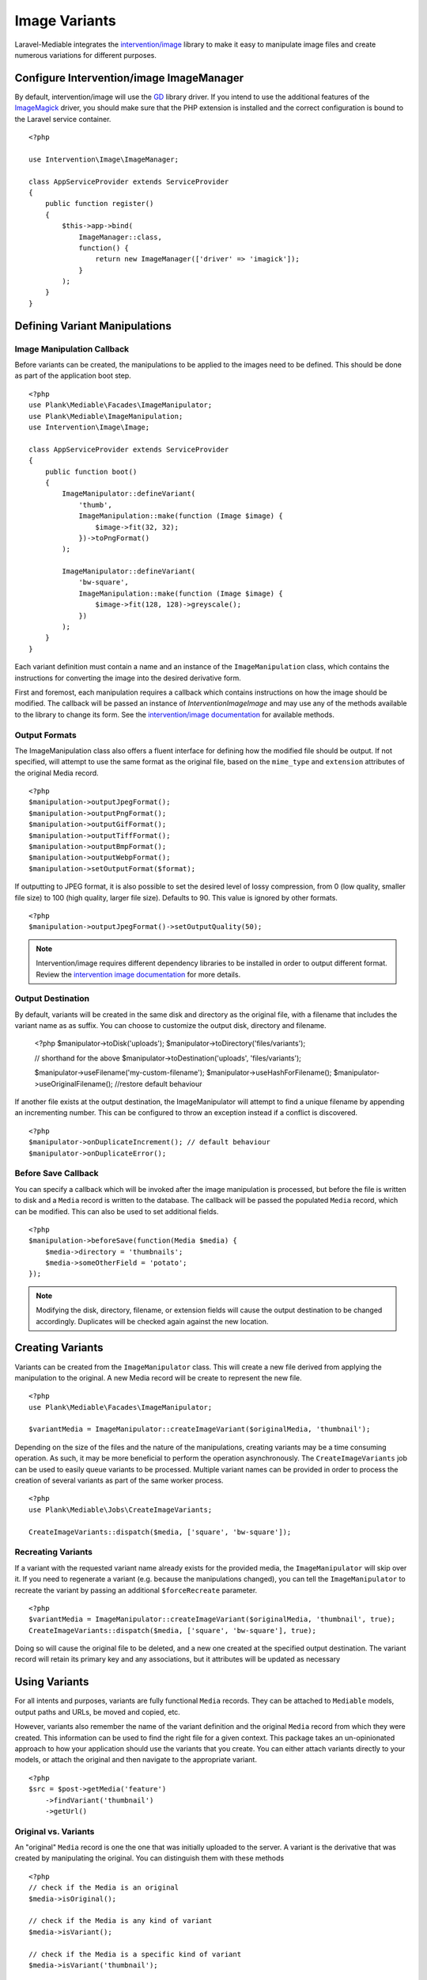 Image Variants
============================================

.. highlight:: php

.. _variants:

Laravel-Mediable integrates the `intervention/image <http://image.intervention.io/>`_ library to make it easy to manipulate image files and create numerous variations for different purposes.

Configure Intervention/image ImageManager
-----------------------------------------

By default, intervention/image will use the `GD <https://www.php.net/manual/en/book.image.php>`_ library driver. If you intend to use the additional features of the `ImageMagick <https://www.php.net/manual/en/book.imagick.php>`_ driver, you should make sure that the PHP extension is installed and the correct configuration is bound to the Laravel service container.

::

    <?php

    use Intervention\Image\ImageManager;

    class AppServiceProvider extends ServiceProvider
    {
        public function register()
        {
            $this->app->bind(
                ImageManager::class,
                function() {
                    return new ImageManager(['driver' => 'imagick']);
                }
            );
        }
    }

Defining Variant Manipulations
------------------------------

Image Manipulation Callback
^^^^^^^^^^^^^^^^^^^^^^^^^^^

Before variants can be created, the manipulations to be applied to the images need to be defined. This should be done as part of the application boot step.

::

    <?php
    use Plank\Mediable\Facades\ImageManipulator;
    use Plank\Mediable\ImageManipulation;
    use Intervention\Image\Image;

    class AppServiceProvider extends ServiceProvider
    {
        public function boot()
        {
            ImageManipulator::defineVariant(
                'thumb',
                ImageManipulation::make(function (Image $image) {
                    $image->fit(32, 32);
                })->toPngFormat()
            );

            ImageManipulator::defineVariant(
                'bw-square',
                ImageManipulation::make(function (Image $image) {
                    $image->fit(128, 128)->greyscale();
                })
            );
        }
    }

Each variant definition must contain a name and an instance of the ``ImageManipulation`` class, which contains the instructions for converting the image into the desired derivative form.

First and foremost, each manipulation requires a callback which contains instructions on how the image should be modified. The callback will be passed an instance of `Intervention\Image\Image` and may use any of the methods available to the library to change its form. See the `intervention/image documentation <http://image.intervention.io/>`_ for available methods.

Output Formats
^^^^^^^^^^^^^^

The ImageManipulation class also offers a fluent interface for defining how the modified file should be output. If not specified, will attempt to use the same format as the original file, based on the ``mime_type`` and ``extension`` attributes of the original Media record.

::

    <?php
    $manipulation->outputJpegFormat();
    $manipulation->outputPngFormat();
    $manipulation->outputGifFormat();
    $manipulation->outputTiffFormat();
    $manipulation->outputBmpFormat();
    $manipulation->outputWebpFormat();
    $manipulation->setOutputFormat($format);

If outputting to JPEG format, it is also possible to set the desired level of lossy compression, from 0 (low quality, smaller file size) to 100 (high quality, larger file size). Defaults to 90. This value is ignored by other formats.

::

    <?php
    $manipulation->outputJpegFormat()->setOutputQuality(50);


.. note::
    Intervention/image requires different dependency libraries to be installed in order to output different format. Review the `intervention image documentation <http://image.intervention.io/getting_started/formats>`_ for more details.

Output Destination
^^^^^^^^^^^^^^^^^^

By default, variants will be created in the same disk and directory as the original file, with a filename that includes the variant name as as suffix. You can choose to customize the output disk, directory and filename.

..

    <?php
    $manipulator->toDisk('uploads');
    $manipulator->toDirectory('files/variants');

    // shorthand for the above
    $manipulator->toDestination('uploads', 'files/variants');

    $manipulator->useFilename('my-custom-filename');
    $manipulator->useHashForFilename();
    $manipulator->useOriginalFilename(); //restore default behaviour

If another file exists at the output destination, the ImageManipulator will attempt to find a unique filename by appending an incrementing number. This can be configured to throw an exception instead if a conflict is discovered.

::

    <?php
    $manipulator->onDuplicateIncrement(); // default behaviour
    $manipulator->onDuplicateError();


Before Save Callback
^^^^^^^^^^^^^^^^^^^^

You can specify a callback which will be invoked after the image manipulation is processed, but before the file is written to disk and a ``Media`` record is written to the database. The callback will be passed the populated ``Media`` record, which can be modified. This can also be used to set additional fields.

::

    <?php
    $manipulation->beforeSave(function(Media $media) {
        $media->directory = 'thumbnails';
        $media->someOtherField = 'potato';
    });

.. note:: Modifying the disk, directory, filename, or extension fields will cause the output destination to be changed accordingly. Duplicates will be checked again against the new location.

Creating Variants
-----------------

Variants can be created from the ``ImageManipulator`` class. This will create a new file derived from applying the manipulation to the original. A new Media record will be create to represent the new file.

::

    <?php
    use Plank\Mediable\Facades\ImageManipulator;

    $variantMedia = ImageManipulator::createImageVariant($originalMedia, 'thumbnail');


Depending on the size of the files and the nature of the manipulations, creating variants may be a time consuming operation. As such, it may be more beneficial to perform the operation asynchronously. The ``CreateImageVariants`` job can be used to easily queue variants to be processed. Multiple variant names can be provided in order to process the creation of several variants as part of the same worker process.

::

    <?php
    use Plank\Mediable\Jobs\CreateImageVariants;

    CreateImageVariants::dispatch($media, ['square', 'bw-square']);

Recreating Variants
^^^^^^^^^^^^^^^^^^^

If a variant with the requested variant name already exists for the provided media, the ``ImageManipulator`` will skip over it. If you need to regenerate a variant (e.g. because the manipulations changed), you can tell the ``ImageManipulator`` to recreate the variant by passing an additional ``$forceRecreate`` parameter.

::

    <?php
    $variantMedia = ImageManipulator::createImageVariant($originalMedia, 'thumbnail', true);
    CreateImageVariants::dispatch($media, ['square', 'bw-square'], true);

Doing so will cause the original file to be deleted, and a new one created at the specified output destination. The variant record will retain its primary key and any associations, but it attributes will be updated as necessary

Using Variants
--------------

For all intents and purposes, variants are fully functional ``Media`` records. They can be attached to ``Mediable`` models, output paths and URLs, be moved and copied, etc.

However, variants also remember the name of the variant definition and the original ``Media`` record from which they were created. This information can be used to find the right file for a given context. This package takes an un-opinionated approach to how your application should use the variants that you create. You can either attach variants directly to your models, or attach the original and then navigate to the appropriate variant.

::

    <?php
    $src = $post->getMedia('feature')
        ->findVariant('thumbnail')
        ->getUrl()

Original vs. Variants
^^^^^^^^^^^^^^^^^^^^^

An "original" ``Media`` record is one the one that was initially uploaded to the server. A variant is the derivative that was created by manipulating the original. You can distinguish them with these methods

::

    <?php
    // check if the Media is an original
    $media->isOriginal();

    // check if the Media is any kind of variant
    $media->isVariant();

    // check if the Media is a specific kind of variant
    $media->isVariant('thumbnail');

    // read the kind of the variant, will be `null` for originals
    $media->variant_name

Navigating between variants
^^^^^^^^^^^^^^^^^^^^^^^^^^^

From any instance of a Media, you can jump to any other in the same variant family using the following methods. If you are already dealing with the variant that you are requesting, it will return itself.

::

    <?php
    $original = $media->findOriginal();
    $variant = $media->findVariant('thumbnail');
    $bool = $media->hasVariant('thumbnail');

.. warning::
    Avoid chaining find calls from one ``Media`` to the next. To avoid unnecessary database calls, it is best to always start from the same initial node.

List All Variants
^^^^^^^^^^^^^^^^^

You can also list out all of the variants and the original of a variant family as a keyed dictionary.

::

    <?php

    // excluding the current model
    $collection = $media->getAllVariants();

    // including the current model
    $collection = $media->getAllVariantsAndSelf();

    /* outputs
    [
        'original' => Media{},
        'thumbnail' => Media{},
        'large' => Media{}
        etc.
    ]
    */

Manual Adjustments
^^^^^^^^^^^^^^^^^^

If necessary, you can also promote a variant to become an original. Doing so clears its variant name and detaches it from the rest of its former variant family.

::

    <?php
    $variant->makeOriginal()->save();

To manually indicate that one ``Media`` record is a variant of another

::

    <?php
    $media->makeVariantOf($otherMedia, 'small')->save();
    $media->makeVariantOf($otherMediaId, 'small')->save();

.. note::
    A variant family is a set, not a tree. If a variant is created from or associated to another variant, they will share the same original Media.

Eager Loading
^^^^^^^^^^^^^

When accessing media variants from a collection of Mediable records, be sure to eager load them when possible to avoid the N+1 query problem.

::

    <?php
    // eager load
    $posts = Post::withMediaAndVariants($tags)->get();
    $posts = Post::withMediaAndVariantsMatchAll($tags)->get();

    // lazy eager load from a collection of Mediables
    $posts->loadMediaAndVariants($tags);
    $posts->loadMediaAndVariantsMatchAll($tags);

    // lazy eager load from a single Mediable model
    $post->loadMediaAndVariants($tags);
    $post->loadMediaAndVariantsMatchAll($tags);

